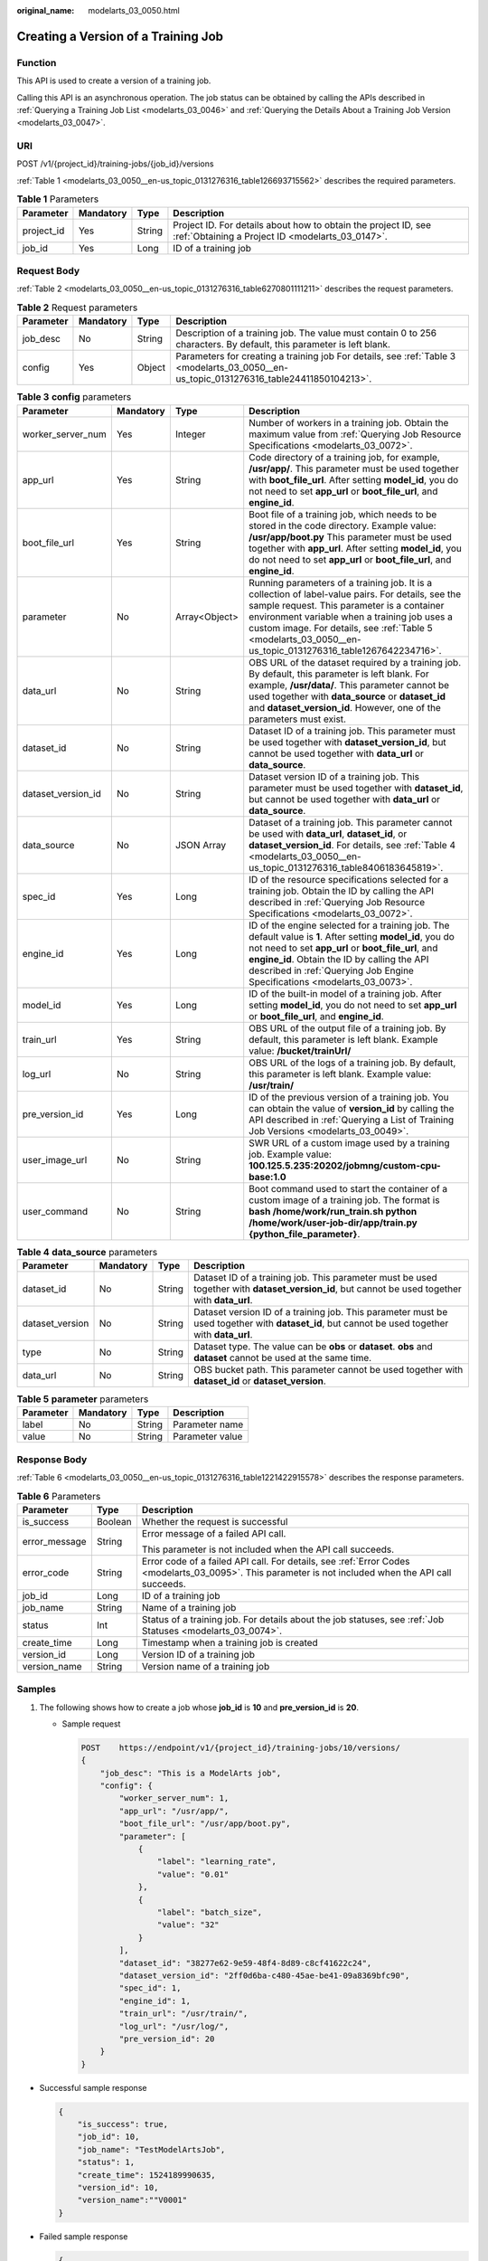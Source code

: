 :original_name: modelarts_03_0050.html

.. _modelarts_03_0050:

Creating a Version of a Training Job
====================================

Function
--------

This API is used to create a version of a training job.

Calling this API is an asynchronous operation. The job status can be obtained by calling the APIs described in :ref:`Querying a Training Job List <modelarts_03_0046>` and :ref:`Querying the Details About a Training Job Version <modelarts_03_0047>`.

URI
---

POST /v1/{project_id}/training-jobs/{job_id}/versions

:ref:`Table 1 <modelarts_03_0050__en-us_topic_0131276316_table126693715562>` describes the required parameters.

.. _modelarts_03_0050__en-us_topic_0131276316_table126693715562:

.. table:: **Table 1** Parameters

   +------------+-----------+--------+--------------------------------------------------------------------------------------------------------------------+
   | Parameter  | Mandatory | Type   | Description                                                                                                        |
   +============+===========+========+====================================================================================================================+
   | project_id | Yes       | String | Project ID. For details about how to obtain the project ID, see :ref:`Obtaining a Project ID <modelarts_03_0147>`. |
   +------------+-----------+--------+--------------------------------------------------------------------------------------------------------------------+
   | job_id     | Yes       | Long   | ID of a training job                                                                                               |
   +------------+-----------+--------+--------------------------------------------------------------------------------------------------------------------+

Request Body
------------

:ref:`Table 2 <modelarts_03_0050__en-us_topic_0131276316_table6270801111211>` describes the request parameters.

.. _modelarts_03_0050__en-us_topic_0131276316_table6270801111211:

.. table:: **Table 2** Request parameters

   +-----------+-----------+--------+-----------------------------------------------------------------------------------------------------------------------------------------+
   | Parameter | Mandatory | Type   | Description                                                                                                                             |
   +===========+===========+========+=========================================================================================================================================+
   | job_desc  | No        | String | Description of a training job. The value must contain 0 to 256 characters. By default, this parameter is left blank.                    |
   +-----------+-----------+--------+-----------------------------------------------------------------------------------------------------------------------------------------+
   | config    | Yes       | Object | Parameters for creating a training job For details, see :ref:`Table 3 <modelarts_03_0050__en-us_topic_0131276316_table24411850104213>`. |
   +-----------+-----------+--------+-----------------------------------------------------------------------------------------------------------------------------------------+

.. _modelarts_03_0050__en-us_topic_0131276316_table24411850104213:

.. table:: **Table 3** **config** parameters

   +--------------------+-----------+---------------+-----------------------------------------------------------------------------------------------------------------------------------------------------------------------------------------------------------------------------------------------------------------------------------------------------------------+
   | Parameter          | Mandatory | Type          | Description                                                                                                                                                                                                                                                                                                     |
   +====================+===========+===============+=================================================================================================================================================================================================================================================================================================================+
   | worker_server_num  | Yes       | Integer       | Number of workers in a training job. Obtain the maximum value from :ref:`Querying Job Resource Specifications <modelarts_03_0072>`.                                                                                                                                                                             |
   +--------------------+-----------+---------------+-----------------------------------------------------------------------------------------------------------------------------------------------------------------------------------------------------------------------------------------------------------------------------------------------------------------+
   | app_url            | Yes       | String        | Code directory of a training job, for example, **/usr/app/**. This parameter must be used together with **boot_file_url**. After setting **model_id**, you do not need to set **app_url** or **boot_file_url**, and **engine_id**.                                                                              |
   +--------------------+-----------+---------------+-----------------------------------------------------------------------------------------------------------------------------------------------------------------------------------------------------------------------------------------------------------------------------------------------------------------+
   | boot_file_url      | Yes       | String        | Boot file of a training job, which needs to be stored in the code directory. Example value: **/usr/app/boot.py** This parameter must be used together with **app_url**. After setting **model_id**, you do not need to set **app_url** or **boot_file_url**, and **engine_id**.                                 |
   +--------------------+-----------+---------------+-----------------------------------------------------------------------------------------------------------------------------------------------------------------------------------------------------------------------------------------------------------------------------------------------------------------+
   | parameter          | No        | Array<Object> | Running parameters of a training job. It is a collection of label-value pairs. For details, see the sample request. This parameter is a container environment variable when a training job uses a custom image. For details, see :ref:`Table 5 <modelarts_03_0050__en-us_topic_0131276316_table1267642234716>`. |
   +--------------------+-----------+---------------+-----------------------------------------------------------------------------------------------------------------------------------------------------------------------------------------------------------------------------------------------------------------------------------------------------------------+
   | data_url           | No        | String        | OBS URL of the dataset required by a training job. By default, this parameter is left blank. For example, **/usr/data/**. This parameter cannot be used together with **data_source** or **dataset_id** and **dataset_version_id**. However, one of the parameters must exist.                                  |
   +--------------------+-----------+---------------+-----------------------------------------------------------------------------------------------------------------------------------------------------------------------------------------------------------------------------------------------------------------------------------------------------------------+
   | dataset_id         | No        | String        | Dataset ID of a training job. This parameter must be used together with **dataset_version_id**, but cannot be used together with **data_url** or **data_source**.                                                                                                                                               |
   +--------------------+-----------+---------------+-----------------------------------------------------------------------------------------------------------------------------------------------------------------------------------------------------------------------------------------------------------------------------------------------------------------+
   | dataset_version_id | No        | String        | Dataset version ID of a training job. This parameter must be used together with **dataset_id**, but cannot be used together with **data_url** or **data_source**.                                                                                                                                               |
   +--------------------+-----------+---------------+-----------------------------------------------------------------------------------------------------------------------------------------------------------------------------------------------------------------------------------------------------------------------------------------------------------------+
   | data_source        | No        | JSON Array    | Dataset of a training job. This parameter cannot be used with **data_url**, **dataset_id**, or **dataset_version_id**. For details, see :ref:`Table 4 <modelarts_03_0050__en-us_topic_0131276316_table8406183645819>`.                                                                                          |
   +--------------------+-----------+---------------+-----------------------------------------------------------------------------------------------------------------------------------------------------------------------------------------------------------------------------------------------------------------------------------------------------------------+
   | spec_id            | Yes       | Long          | ID of the resource specifications selected for a training job. Obtain the ID by calling the API described in :ref:`Querying Job Resource Specifications <modelarts_03_0072>`.                                                                                                                                   |
   +--------------------+-----------+---------------+-----------------------------------------------------------------------------------------------------------------------------------------------------------------------------------------------------------------------------------------------------------------------------------------------------------------+
   | engine_id          | Yes       | Long          | ID of the engine selected for a training job. The default value is **1**. After setting **model_id**, you do not need to set **app_url** or **boot_file_url**, and **engine_id**. Obtain the ID by calling the API described in :ref:`Querying Job Engine Specifications <modelarts_03_0073>`.                  |
   +--------------------+-----------+---------------+-----------------------------------------------------------------------------------------------------------------------------------------------------------------------------------------------------------------------------------------------------------------------------------------------------------------+
   | model_id           | Yes       | Long          | ID of the built-in model of a training job. After setting **model_id**, you do not need to set **app_url** or **boot_file_url**, and **engine_id**.                                                                                                                                                             |
   +--------------------+-----------+---------------+-----------------------------------------------------------------------------------------------------------------------------------------------------------------------------------------------------------------------------------------------------------------------------------------------------------------+
   | train_url          | Yes       | String        | OBS URL of the output file of a training job. By default, this parameter is left blank. Example value: **/bucket/trainUrl/**                                                                                                                                                                                    |
   +--------------------+-----------+---------------+-----------------------------------------------------------------------------------------------------------------------------------------------------------------------------------------------------------------------------------------------------------------------------------------------------------------+
   | log_url            | No        | String        | OBS URL of the logs of a training job. By default, this parameter is left blank. Example value: **/usr/train/**                                                                                                                                                                                                 |
   +--------------------+-----------+---------------+-----------------------------------------------------------------------------------------------------------------------------------------------------------------------------------------------------------------------------------------------------------------------------------------------------------------+
   | pre_version_id     | Yes       | Long          | ID of the previous version of a training job. You can obtain the value of **version_id** by calling the API described in :ref:`Querying a List of Training Job Versions <modelarts_03_0049>`.                                                                                                                   |
   +--------------------+-----------+---------------+-----------------------------------------------------------------------------------------------------------------------------------------------------------------------------------------------------------------------------------------------------------------------------------------------------------------+
   | user_image_url     | No        | String        | SWR URL of a custom image used by a training job. Example value: **100.125.5.235:20202/jobmng/custom-cpu-base:1.0**                                                                                                                                                                                             |
   +--------------------+-----------+---------------+-----------------------------------------------------------------------------------------------------------------------------------------------------------------------------------------------------------------------------------------------------------------------------------------------------------------+
   | user_command       | No        | String        | Boot command used to start the container of a custom image of a training job. The format is **bash /home/work/run_train.sh python /home/work/user-job-dir/app/train.py {python_file_parameter}**.                                                                                                               |
   +--------------------+-----------+---------------+-----------------------------------------------------------------------------------------------------------------------------------------------------------------------------------------------------------------------------------------------------------------------------------------------------------------+

.. _modelarts_03_0050__en-us_topic_0131276316_table8406183645819:

.. table:: **Table 4** **data_source** parameters

   +-----------------+-----------+--------+------------------------------------------------------------------------------------------------------------------------------------------------+
   | Parameter       | Mandatory | Type   | Description                                                                                                                                    |
   +=================+===========+========+================================================================================================================================================+
   | dataset_id      | No        | String | Dataset ID of a training job. This parameter must be used together with **dataset_version_id**, but cannot be used together with **data_url**. |
   +-----------------+-----------+--------+------------------------------------------------------------------------------------------------------------------------------------------------+
   | dataset_version | No        | String | Dataset version ID of a training job. This parameter must be used together with **dataset_id**, but cannot be used together with **data_url**. |
   +-----------------+-----------+--------+------------------------------------------------------------------------------------------------------------------------------------------------+
   | type            | No        | String | Dataset type. The value can be **obs** or **dataset**. **obs** and **dataset** cannot be used at the same time.                                |
   +-----------------+-----------+--------+------------------------------------------------------------------------------------------------------------------------------------------------+
   | data_url        | No        | String | OBS bucket path. This parameter cannot be used together with **dataset_id** or **dataset_version**.                                            |
   +-----------------+-----------+--------+------------------------------------------------------------------------------------------------------------------------------------------------+

.. _modelarts_03_0050__en-us_topic_0131276316_table1267642234716:

.. table:: **Table 5** **parameter** parameters

   ========= ========= ====== ===============
   Parameter Mandatory Type   Description
   ========= ========= ====== ===============
   label     No        String Parameter name
   value     No        String Parameter value
   ========= ========= ====== ===============

Response Body
-------------

:ref:`Table 6 <modelarts_03_0050__en-us_topic_0131276316_table1221422915578>` describes the response parameters.

.. _modelarts_03_0050__en-us_topic_0131276316_table1221422915578:

.. table:: **Table 6** Parameters

   +-----------------------+-----------------------+------------------------------------------------------------------------------------------------------------------------------------------------------+
   | Parameter             | Type                  | Description                                                                                                                                          |
   +=======================+=======================+======================================================================================================================================================+
   | is_success            | Boolean               | Whether the request is successful                                                                                                                    |
   +-----------------------+-----------------------+------------------------------------------------------------------------------------------------------------------------------------------------------+
   | error_message         | String                | Error message of a failed API call.                                                                                                                  |
   |                       |                       |                                                                                                                                                      |
   |                       |                       | This parameter is not included when the API call succeeds.                                                                                           |
   +-----------------------+-----------------------+------------------------------------------------------------------------------------------------------------------------------------------------------+
   | error_code            | String                | Error code of a failed API call. For details, see :ref:`Error Codes <modelarts_03_0095>`. This parameter is not included when the API call succeeds. |
   +-----------------------+-----------------------+------------------------------------------------------------------------------------------------------------------------------------------------------+
   | job_id                | Long                  | ID of a training job                                                                                                                                 |
   +-----------------------+-----------------------+------------------------------------------------------------------------------------------------------------------------------------------------------+
   | job_name              | String                | Name of a training job                                                                                                                               |
   +-----------------------+-----------------------+------------------------------------------------------------------------------------------------------------------------------------------------------+
   | status                | Int                   | Status of a training job. For details about the job statuses, see :ref:`Job Statuses <modelarts_03_0074>`.                                           |
   +-----------------------+-----------------------+------------------------------------------------------------------------------------------------------------------------------------------------------+
   | create_time           | Long                  | Timestamp when a training job is created                                                                                                             |
   +-----------------------+-----------------------+------------------------------------------------------------------------------------------------------------------------------------------------------+
   | version_id            | Long                  | Version ID of a training job                                                                                                                         |
   +-----------------------+-----------------------+------------------------------------------------------------------------------------------------------------------------------------------------------+
   | version_name          | String                | Version name of a training job                                                                                                                       |
   +-----------------------+-----------------------+------------------------------------------------------------------------------------------------------------------------------------------------------+

Samples
-------

#. The following shows how to create a job whose **job_id** is **10** and **pre_version_id** is **20**.

   -  Sample request

      .. code-block:: text

         POST    https://endpoint/v1/{project_id}/training-jobs/10/versions/
         {
             "job_desc": "This is a ModelArts job",
             "config": {
                 "worker_server_num": 1,
                 "app_url": "/usr/app/",
                 "boot_file_url": "/usr/app/boot.py",
                 "parameter": [
                     {
                         "label": "learning_rate",
                         "value": "0.01"
                     },
                     {
                         "label": "batch_size",
                         "value": "32"
                     }
                 ],
                 "dataset_id": "38277e62-9e59-48f4-8d89-c8cf41622c24",
                 "dataset_version_id": "2ff0d6ba-c480-45ae-be41-09a8369bfc90",
                 "spec_id": 1,
                 "engine_id": 1,
                 "train_url": "/usr/train/",
                 "log_url": "/usr/log/",
                 "pre_version_id": 20
             }
         }

-  Successful sample response

   .. code-block::

      {
          "is_success": true,
          "job_id": 10,
          "job_name": "TestModelArtsJob",
          "status": 1,
          "create_time": 1524189990635,
          "version_id": 10,
          "version_name":""V0001"
      }

-  Failed sample response

   .. code-block::

      {
          "is_success": false,
          "error_message": "Error string",
          "error_code": "ModelArts.0105"
      }

Status Code
-----------

For details about the status code, see :ref:`Status Code <modelarts_03_0094>`.

Error Codes
-----------

See :ref:`Error Codes <modelarts_03_0095>`.
